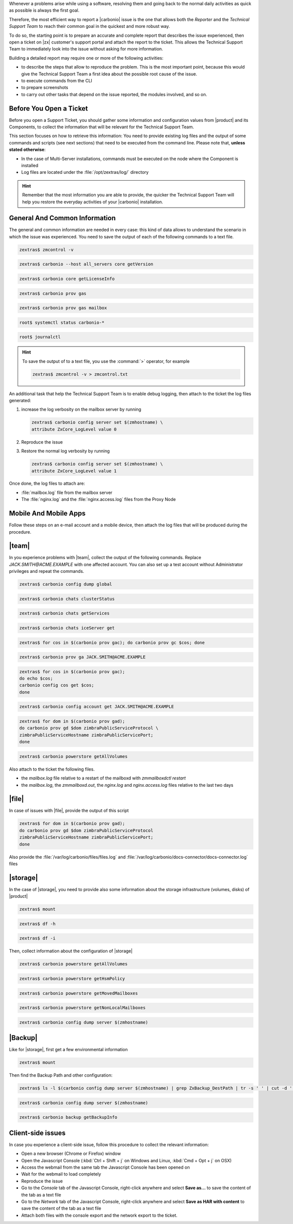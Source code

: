 
Whenever a problems arise while using a software, resolving them and
going back to the normal daily activities as quick as possible is
always the first goal.

Therefore, the most efficient way to report a |carbonio| issue is the
one that allows both the *Reporter* and the *Technical Support Team*
to reach their common goal in the quickest and more robust way.

To do so, the starting point is to prepare an accurate and complete
report that describes the issue experienced, then open a ticket on
|zx| customer's support portal and attach the report to the ticket.
This allows the Technical Support Team to immediately look into the
issue without asking for more information.

Building a detailed report may require one or more of the following
activities:

* to describe the steps that allow to reproduce the problem. This is
  the most important point, because this would give the Technical
  Support Team a first idea about the possible root cause of the issue.
* to execute commands from the CLI
* to prepare screenshots
* to carry out other tasks that depend on the issue reported, the
  modules involved, and so on.
       
Before You Open a Ticket
------------------------

Before you open a Support Ticket, you should gather some information
and configuration values from |product| and its Components, to collect
the information that will be relevant for the Technical Support Team.

This section focuses on how to retrieve this information: You need to
provide existing log files and the output of some commands and scripts
(see next sections) that need to be executed from the command
line. Please note that, **unless stated otherwise**:

* In the case of Multi-Server installations, commands must
  be executed on the node where the Component is installed

* Log files are located under the :file:`/opt/zextras/log/` directory

.. hint:: Remember that the most information you are able to provide,
   the quicker the Technical Support Team will help you restore the
   everyday activities of your |carbonio| installation.

.. card:: Issues, enquiries, or complaints with licensing

   While at |zx| we do our best to provide the fairest licensing model
   possible, we know it may not fit for every customer. If you feel
   that the Zextras Licensing does not suit your needs and wish to let
   us know your opinion, please contact the Sales Team through the
   form you can find at https://www.zextras.com/contact-us

General And Common Information
------------------------------

The general and common information are needed in every case:
this kind of data allows to understand the scenario in which the
issue was experienced. You need to save the output of each of
the following commands to a text file.

.. code:: console

   zextras$ zmcontrol -v

.. code:: console

   zextras$ carbonio --host all_servers core getVersion

.. code:: console

   zextras$ carbonio core getLicenseInfo

.. code:: console

   zextras$ carbonio prov gas

.. code:: console

   zextras$ carbonio prov gas mailbox

.. code:: console

   root$ systemctl status carbonio-*

.. code:: console

   root$ journalctl


.. hint:: To save the output of to a text file, you use the
   :command:`>` operator, for example

   .. code:: console

      zextras$ zmcontrol -v > zmcontrol.txt

An additional task that help the Technical Support Team is to
enable debug logging, then attach to the ticket the log files
generated:

#.  increase the log verbosity on the mailbox server by running

    .. code:: console

       zextras$ carbonio config server set $(zmhostname) \
       attribute ZxCore_LogLevel value 0

#. Reproduce the issue

#. Restore the normal log verbosity by running

   .. code:: console

       zextras$ carbonio config server set $(zmhostname) \
       attribute ZxCore_LogLevel value 1

Once done, the log files to attach are:

* :file:`mailbox.log` file from the mailbox server

* The :file:`nginx.log` and the :file:`nginx.access.log` files from
  the Proxy Node

Mobile And Mobile Apps
----------------------

Follow these steps on an e-mail account and a mobile device, then
attach the log files that will be produced during the procedure.

.. grid:: 1 1 2 2
   :gutter: 3

   .. grid-item-card:: Procedure
      :columns: 6
                
      #. Activate an account logger in debug mode on one of the affected
         devices using the command

         .. code:: console

            zextras$ carbonio mobile doAddAccountLogger user@domain.tdl
            debug /path/to/log/file.log

      #. Remove the account from the device
      #. Add the account on the device again
      #. Try to reproduce the issue

   .. grid-item-card:: Files and information to attach
      :columns: 6

      * The `mailbox.log` and the `sync.log` files 
      * A brief explanation of how to reproduce the issue
      * Manufacturer, model and exact OS version of the mobile device
      * The output of the following commands, making sure to replace
        the uppercase parameters with the e-mail account and the ID of
        the device
        
        .. code:: console

           zextras$ carbonio mobile getDeviceList JACK.SMITH@ACME.EXAMPLE
           
        .. code:: console

           zextras$ carbonio mobile getDeviceInfo JACK.SMITH@ACME.EXAMPLE DEVICEID
        
|team|
------

In you experience problems with |team|, collect the output of the
following commands. Replace `JACK.SMITH@ACME.EXAMPLE` with one
affected account. You can also set up a test account without
Administrator privileges and repeat the commands.

.. code:: console
          
   zextras$ carbonio config dump global


.. code:: console
          
   zextras$ carbonio chats clusterStatus

.. code:: console
          
   zextras$ carbonio chats getServices

.. code:: console
          
   zextras$ carbonio chats iceServer get


.. code:: console
          
   zextras$ for cos in $(carbonio prov gac); do carbonio prov gc $cos; done


.. code:: console
          
   zextras$ carbonio prov ga JACK.SMITH@ACME.EXAMPLE


.. code:: console
          
   zextras$ for cos in $(carbonio prov gac);
   do echo $cos;
   carbonio config cos get $cos;
   done

.. code:: console
          
   zextras$ carbonio config account get JACK.SMITH@ACME.EXAMPLE

.. code:: console
          
   zextras$ for dom in $(carbonio prov gad);
   do carbonio prov gd $dom zimbraPublicServiceProtocol \
   zimbraPublicServiceHostname zimbraPublicServicePort;
   done

.. code:: console
          
   zextras$ carbonio powerstore getAllVolumes

Also attach to the ticket the following files.

* the `mailbox.log` file relative to a restart of the mailboxd with `zmmailboxdctl restart`
* the `mailbox.log`, the `zmmailboxd.out`, the `nginx.log` and
  `nginx.access.log` files relative to the last two days

|file|
------

In case of issues with |file|, provide the output of this script

.. code:: console
          
   zextras$ for dom in $(carbonio prov gad); 
   do carbonio prov gd $dom zimbraPublicServiceProtocol 
   zimbraPublicServiceHostname zimbraPublicServicePort; 
   done
   
Also provide the :file:`/var/log/carbonio/files/files.log` and
:file:`/var/log/carbonio/docs-connector/docs-connector.log` files

|storage|
---------

In the case of |storage|, you need to provide also some information
about the storage infrastructure (volumes, disks) of |product|

.. code:: console
          
   zextras$ mount
   
.. code:: console
         
   zextras$ df -h
   
.. code:: console
          
   zextras$ df -i

Then, collect information about the configuration of |storage|

.. code:: console
          
   zextras$ carbonio powerstore getAllVolumes

.. code:: console
          
   zextras$ carbonio powerstore getHsmPolicy

.. code:: console
          
   zextras$ carbonio powerstore getMovedMailboxes
   
.. code:: console
          
   zextras$ carbonio powerstore getNonLocalMailboxes

.. code:: console
          
   zextras$ carbonio config dump server $(zmhostname)

|Backup|
--------

Like for |storage|, first get a few environmental information

.. code:: console
          
   zextras$ mount

Then find the Backup Path and other configuration:

.. code:: console
          
   zextras$ ls -l $(carbonio config dump server $(zmhostname) | grep ZxBackup_DestPath | tr -s ' ' | cut -d ' ' -f 3)

.. code:: console
          
   zextras$ carbonio config dump server $(zmhostname)

.. code:: console
          
   zextras$ carbonio backup getBackupInfo

Client-side issues
------------------

In case you experience a client-side issue, follow this procedure to
collect the relevant information:

* Open a new browser (Chrome or Firefox) window
* Open the Javascript Console (:kbd:`Ctrl + Shift + j` on Windows and
  Linux, :kbd:`Cmd + Opt + j` on OSX)
* Access the webmail from the same tab the Javascript Console has been
  opened on
* Wait for the webmail to load completely
* Reproduce the issue
* Go to the *Console* tab of the Javascript Console, right-click
  anywhere and select **Save as...** to save the content of the tab as
  a text file
* Go to the *Network* tab of the Javascript Console, right-click
  anywhere and select **Save as HAR with content** to save the content
  of the tab as a text file
* Attach both files with the console export and the network export to
  the ticket.
